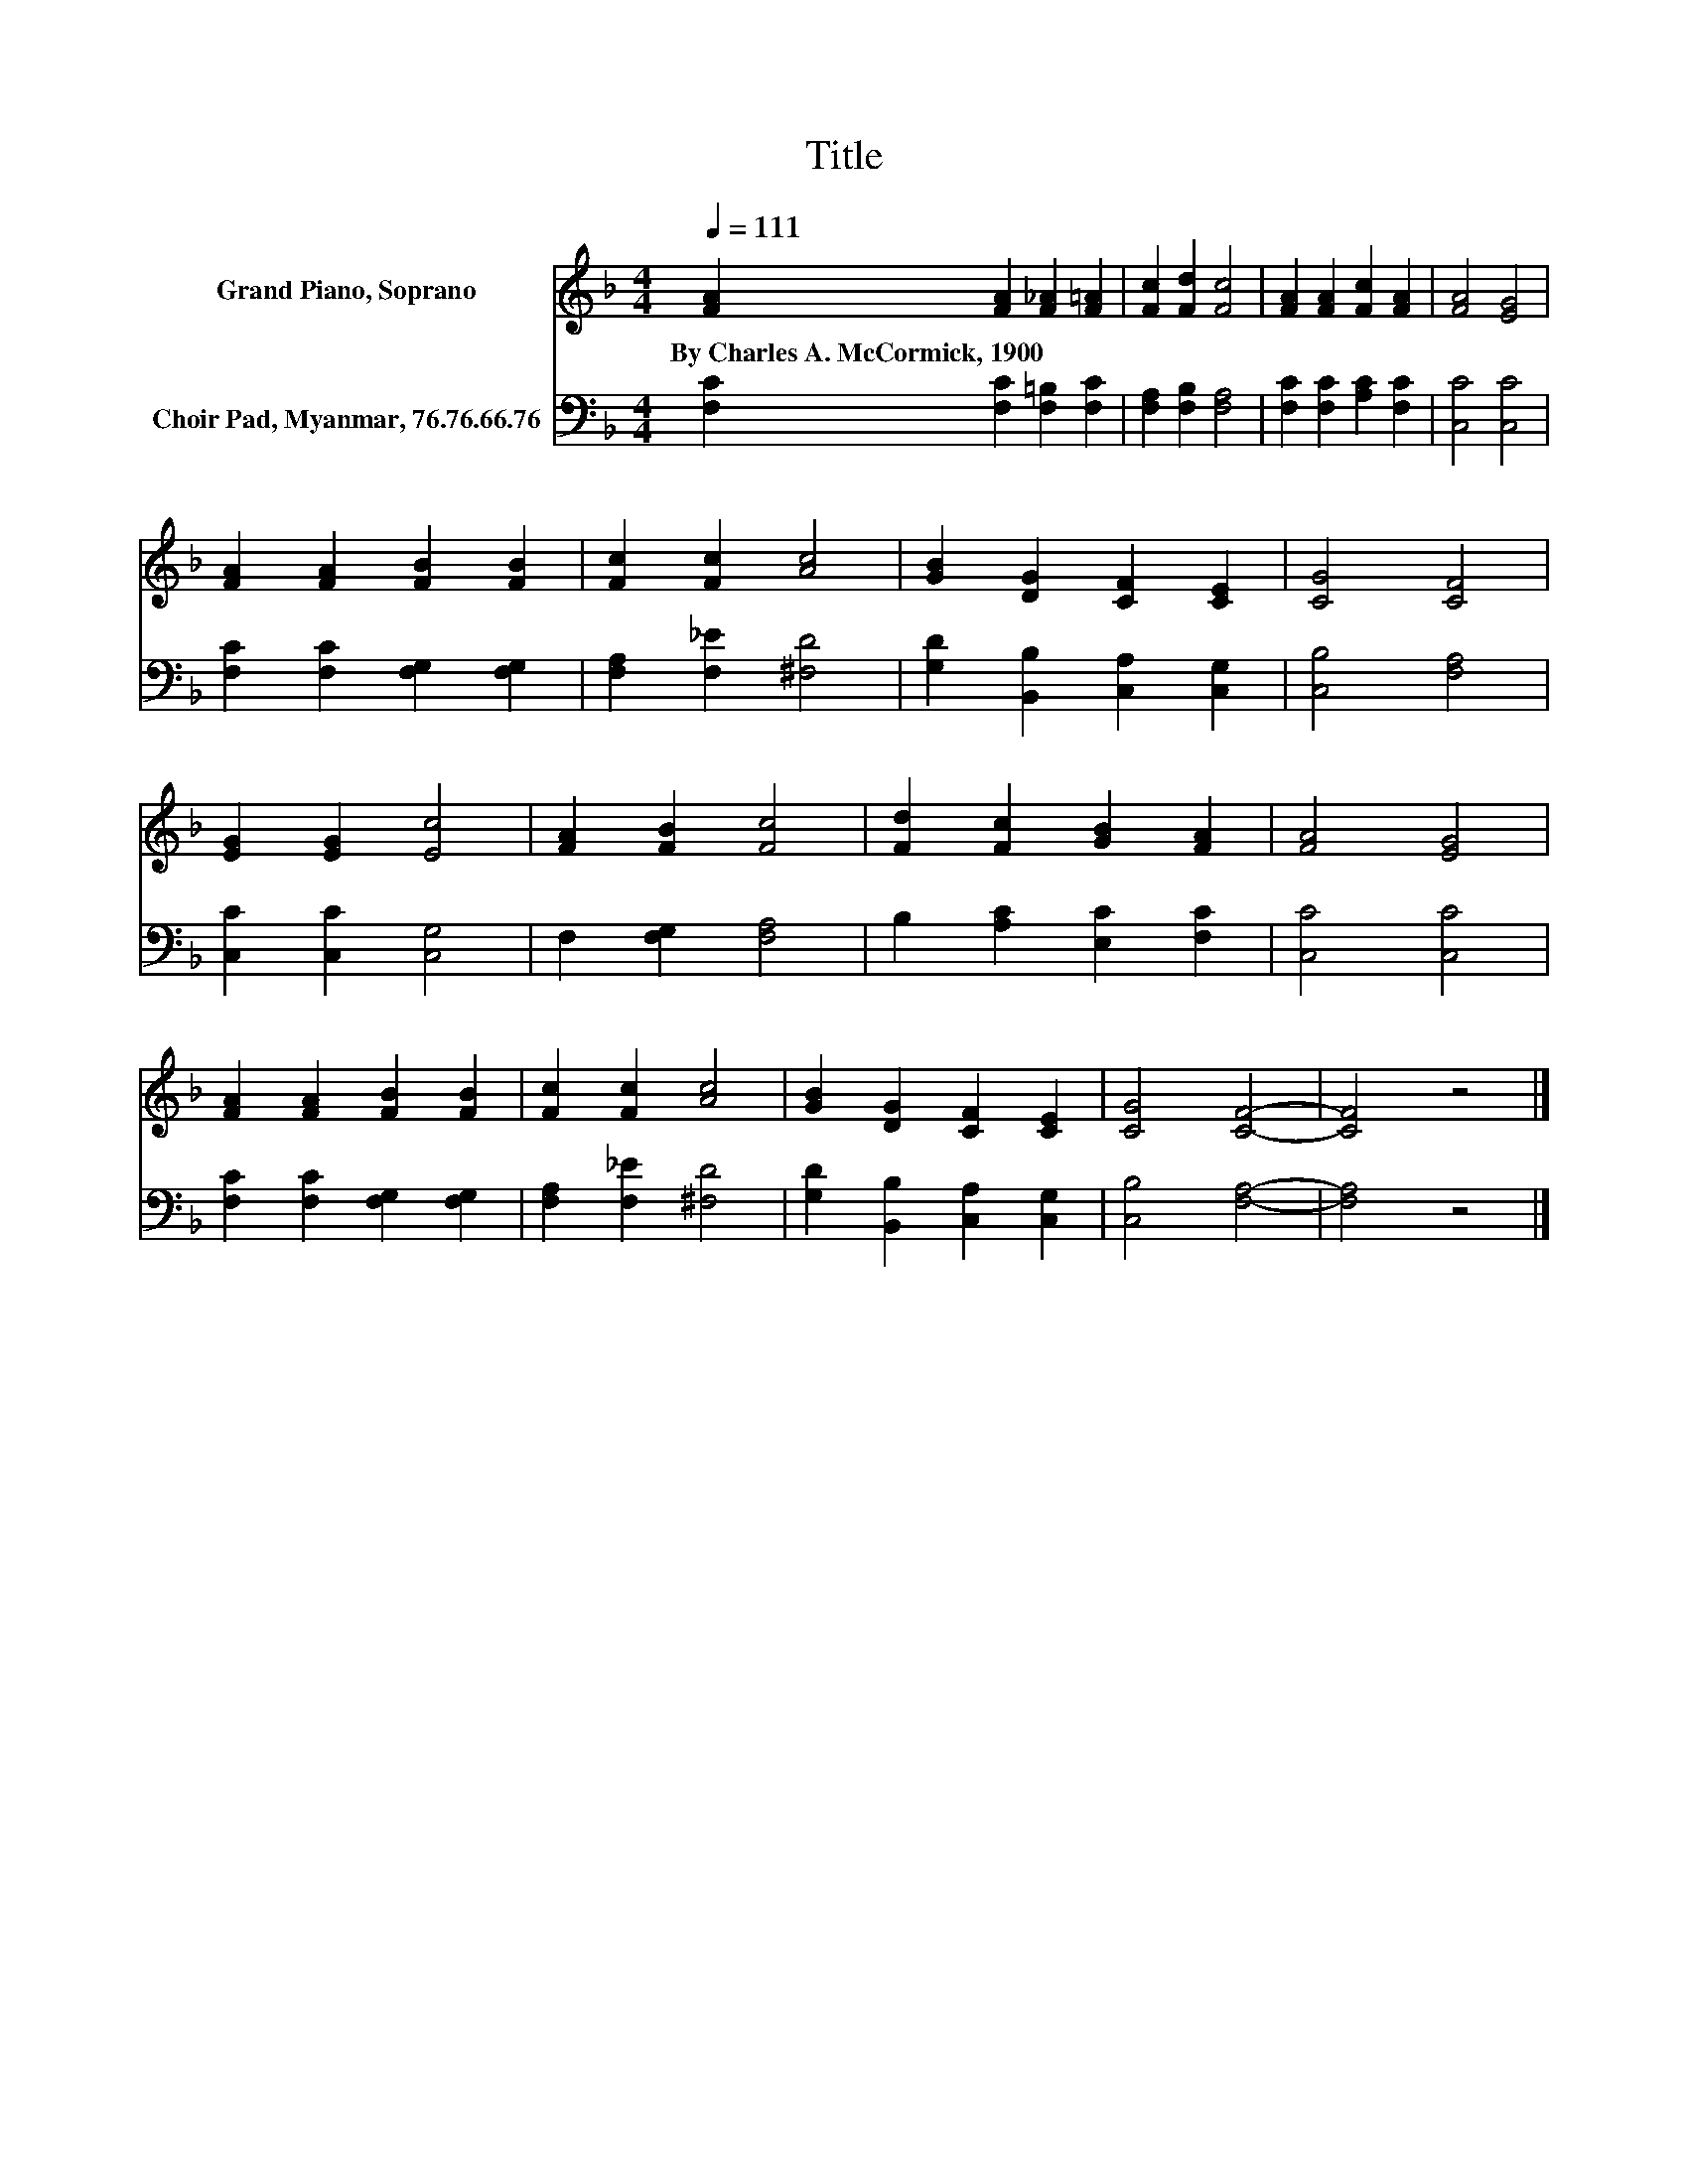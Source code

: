X:1
T:Title
%%score 1 2
L:1/8
Q:1/4=111
M:4/4
K:F
V:1 treble nm="Grand Piano, Soprano"
V:2 bass nm="Choir Pad, Myanmar, 76.76.66.76"
V:1
 [FA]2 [FA]2 [F_A]2 [F=A]2 | [Fc]2 [Fd]2 [Fc]4 | [FA]2 [FA]2 [Fc]2 [FA]2 | [FA]4 [EG]4 | %4
w: By~Charles~A.~McCormick,~1900 * * *||||
 [FA]2 [FA]2 [FB]2 [FB]2 | [Fc]2 [Fc]2 [Ac]4 | [GB]2 [DG]2 [CF]2 [CE]2 | [CG]4 [CF]4 | %8
w: ||||
 [EG]2 [EG]2 [Ec]4 | [FA]2 [FB]2 [Fc]4 | [Fd]2 [Fc]2 [GB]2 [FA]2 | [FA]4 [EG]4 | %12
w: ||||
 [FA]2 [FA]2 [FB]2 [FB]2 | [Fc]2 [Fc]2 [Ac]4 | [GB]2 [DG]2 [CF]2 [CE]2 | [CG]4 [CF]4- | [CF]4 z4 |] %17
w: |||||
V:2
 [F,C]2 [F,C]2 [F,=B,]2 [F,C]2 | [F,A,]2 [F,B,]2 [F,A,]4 | [F,C]2 [F,C]2 [A,C]2 [F,C]2 | %3
 [C,C]4 [C,C]4 | [F,C]2 [F,C]2 [F,G,]2 [F,G,]2 | [F,A,]2 [F,_E]2 [^F,D]4 | %6
 [G,D]2 [B,,B,]2 [C,A,]2 [C,G,]2 | [C,B,]4 [F,A,]4 | [C,C]2 [C,C]2 [C,G,]4 | F,2 [F,G,]2 [F,A,]4 | %10
 B,2 [A,C]2 [E,C]2 [F,C]2 | [C,C]4 [C,C]4 | [F,C]2 [F,C]2 [F,G,]2 [F,G,]2 | %13
 [F,A,]2 [F,_E]2 [^F,D]4 | [G,D]2 [B,,B,]2 [C,A,]2 [C,G,]2 | [C,B,]4 [F,A,]4- | [F,A,]4 z4 |] %17

